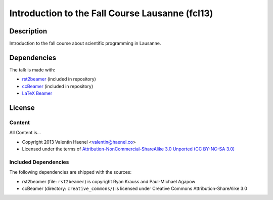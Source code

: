 Introduction to the Fall Course Lausanne (fcl13)
================================================

Description
-----------

Introduction to the fall course about scientific programming in Lausanne.


Dependencies
------------

The talk is made with:

* `rst2beamer <https://github.com/rst2beamer/rst2beamer>`_
  (included in repository)
* `ccBeamer <http://blog.hartwork.org/?p=52>`_
  (included in repository)
* `LaTeX Beamer <https://bitbucket.org/rivanvx/beamer/wiki/Home>`_

License
-------

Content
~~~~~~~

All Content is...

* Copyright 2013 Valentin Haenel <valentin@haenel.co>
* Licensed under the terms of `Attribution-NonCommercial-ShareAlike 3.0 Unported  (CC BY-NC-SA 3.0) <http://creativecommons.org/licenses/by-nc-sa/3.0/>`_

Included Dependencies
~~~~~~~~~~~~~~~~~~~~~

The following dependencies are shipped with the sources:

* rst2beamer (file: ``rst2beamer``) is copyright Ryan Krauss and Paul-Michael Agapow
* ccBeamer (directory: ``creative_commons/``) is licensed under Creative Commons Attribution-ShareAlike 3.0

